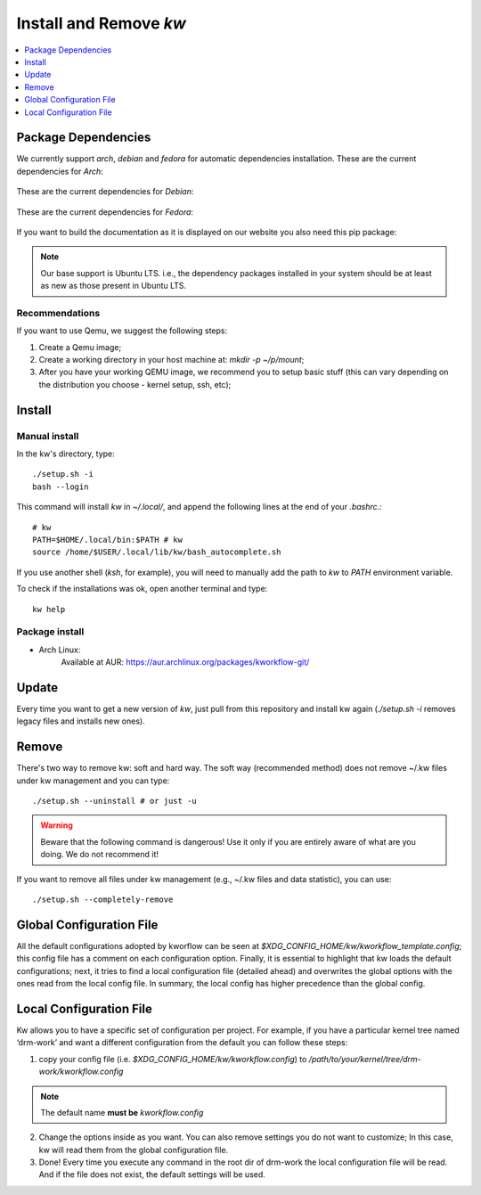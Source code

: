 =======================
Install and Remove `kw`
=======================

.. _install-and-remove-kw:

.. contents::
   :depth: 1
   :local:
   :backlinks: none

.. highlight:: console

Package Dependencies
--------------------
We currently support *arch*, *debian* and *fedora* for automatic dependencies
installation. These are the current dependencies for *Arch*:

   .. include:: ../dependencies/arch.dependencies

These are the current dependencies for *Debian*:

   .. include:: ../dependencies/debian.dependencies

These are the current dependencies for *Fedora*:

   .. include:: ../dependencies/fedora.dependencies

If you want to build the documentation as it is displayed on our website you
also need this pip package:

   .. include:: ../dependencies/pip-docs.dependencies

.. note::
   Our base support is Ubuntu LTS. i.e., the dependency packages installed in
   your system should be at least as new as those present in Ubuntu LTS.

Recommendations
~~~~~~~~~~~~~~~
If you want to use Qemu, we suggest the following steps:

1. Create a Qemu image;
2. Create a working directory in your host machine at: `mkdir -p ~/p/mount`;
3. After you have your working QEMU image, we recommend you to setup basic
   stuff (this can vary depending on the distribution you choose - kernel setup,
   ssh, etc);

Install
-------

Manual install
~~~~~~~~~~~~~~
In the kw's directory, type::

    ./setup.sh -i
    bash --login

This command will install `kw` in `~/.local/`, and append the following
lines at the end of your `.bashrc`.::

    # kw
    PATH=$HOME/.local/bin:$PATH # kw
    source /home/$USER/.local/lib/kw/bash_autocomplete.sh

If you use another shell (`ksh`, for example), you will need to manually add
the path to `kw` to `PATH` environment variable.

To check if the installations was ok, open another terminal and type::

    kw help

Package install
~~~~~~~~~~~~~~~

- Arch Linux:
   Available at AUR: https://aur.archlinux.org/packages/kworkflow-git/

Update
------
Every time you want to get a new version of `kw`, just pull from this
repository and install kw again (`./setup.sh -i` removes legacy files and installs
new ones).

Remove
------
There's two way to remove kw: soft and hard way. The soft way (recommended
method) does not remove ~/.kw files under kw management and you can type::

  ./setup.sh --uninstall # or just -u

.. warning::
   Beware that the following command is dangerous! Use it only if you are
   entirely aware of what are you doing. We do not recommend it!

If you want to remove all files under kw management (e.g., ~/.kw files and
data statistic), you can use::

  ./setup.sh --completely-remove

Global Configuration File
-------------------------

All the default configurations adopted by kworflow can be seen at
`$XDG_CONFIG_HOME/kw/kworkflow_template.config`; this config file has a comment
on each configuration option. Finally, it is essential to highlight that kw
loads the default configurations; next, it tries to find a local configuration
file (detailed ahead) and overwrites the global options with the ones read from
the local config file. In summary, the local config has higher precedence than
the global config.

Local Configuration File
------------------------

Kw allows you to have a specific set of configuration per project. For example,
if you have a particular kernel tree named ‘drm-work’ and want a different
configuration from the default you can follow these steps:

1. copy your config file (i.e. `$XDG_CONFIG_HOME/kw/kworkflow.config`) to
   `/path/to/your/kernel/tree/drm-work/kworkflow.config`

.. note::
   The default name **must be** `kworkflow.config`

2. Change the options inside as you want. You can also remove settings you do
   not want to customize; In this case, kw will read them from the global
   configuration file.

3. Done! Every time you execute any command in the root dir of drm-work the
   local configuration file will be read. And if the file does not exist, the
   default settings will be used.
